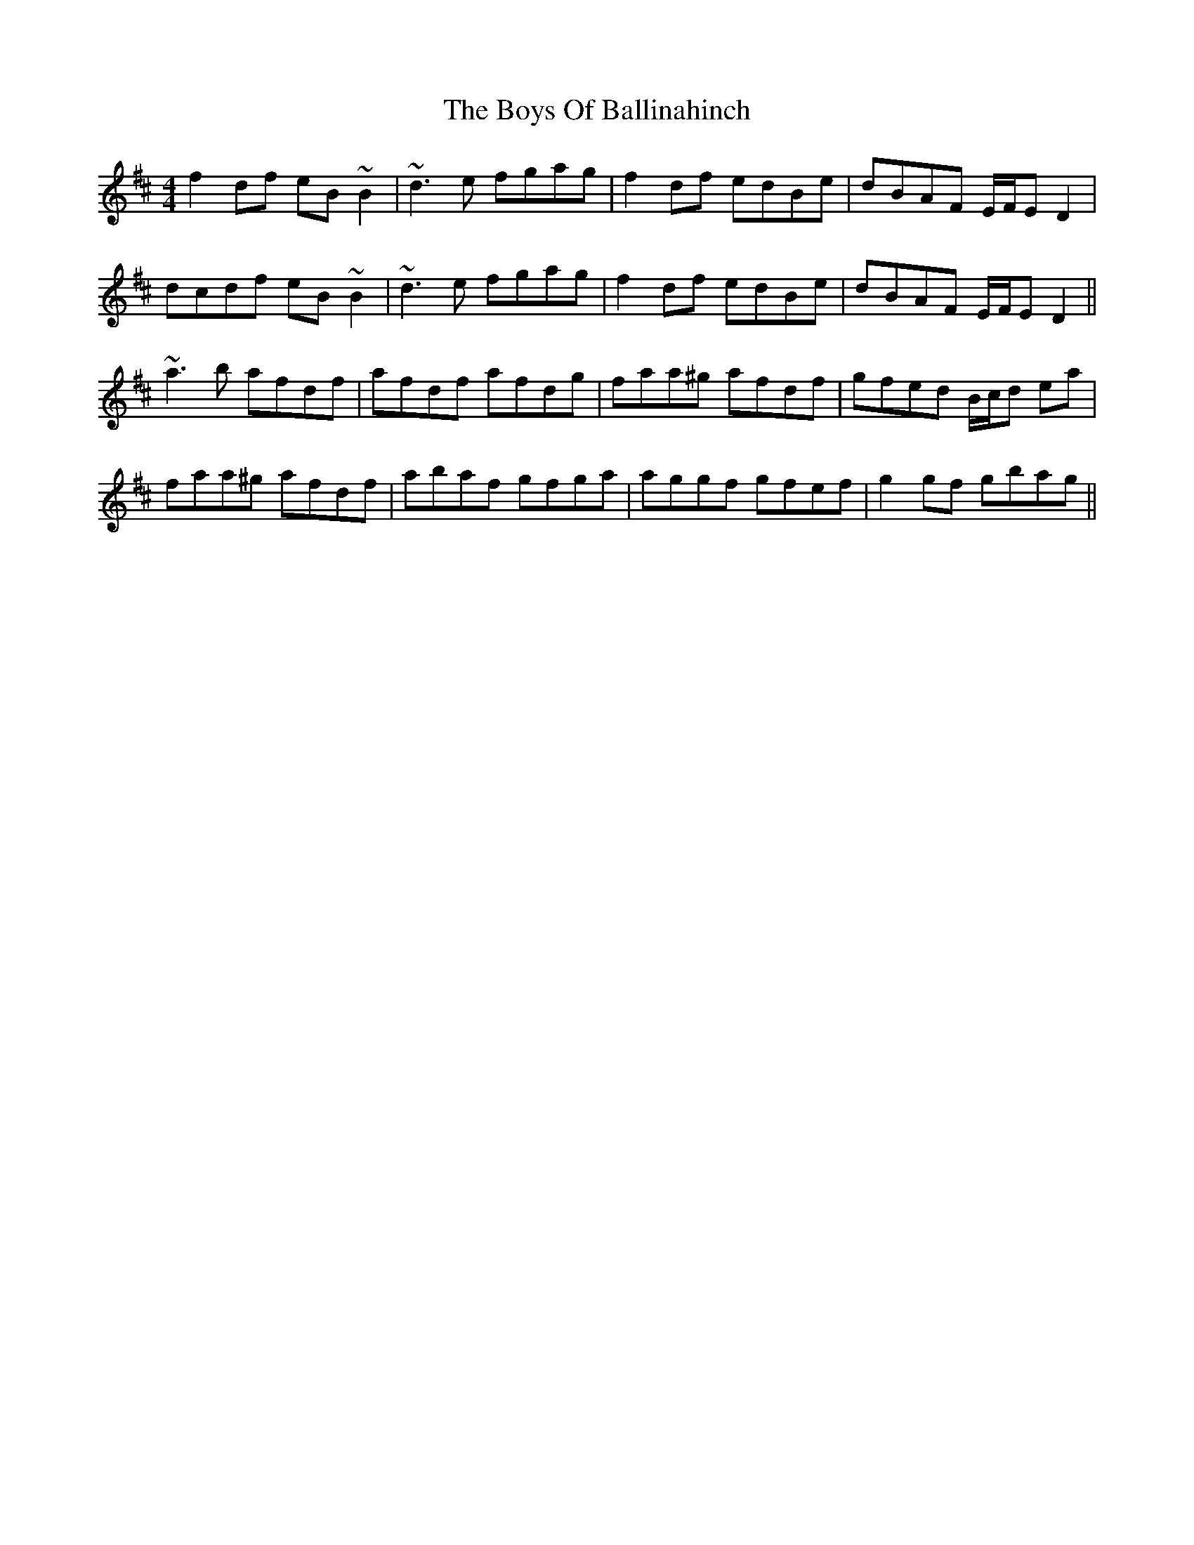 X: 4710
T: Boys Of Ballinahinch, The
R: reel
M: 4/4
K: Dmajor
f2 df eB ~B2|~d3 e fgag|f2 df edBe|dBAF E/F/E D2|
dcdf eB~B2|~d3 e fgag|f2 df edBe|dBAF E/F/E D2||
~a3 b afdf|afdf afdg|faa^g afdf|gfed B/c/d ea|
faa^g afdf|abaf gfga|aggf gfef|g2 gf gbag||

